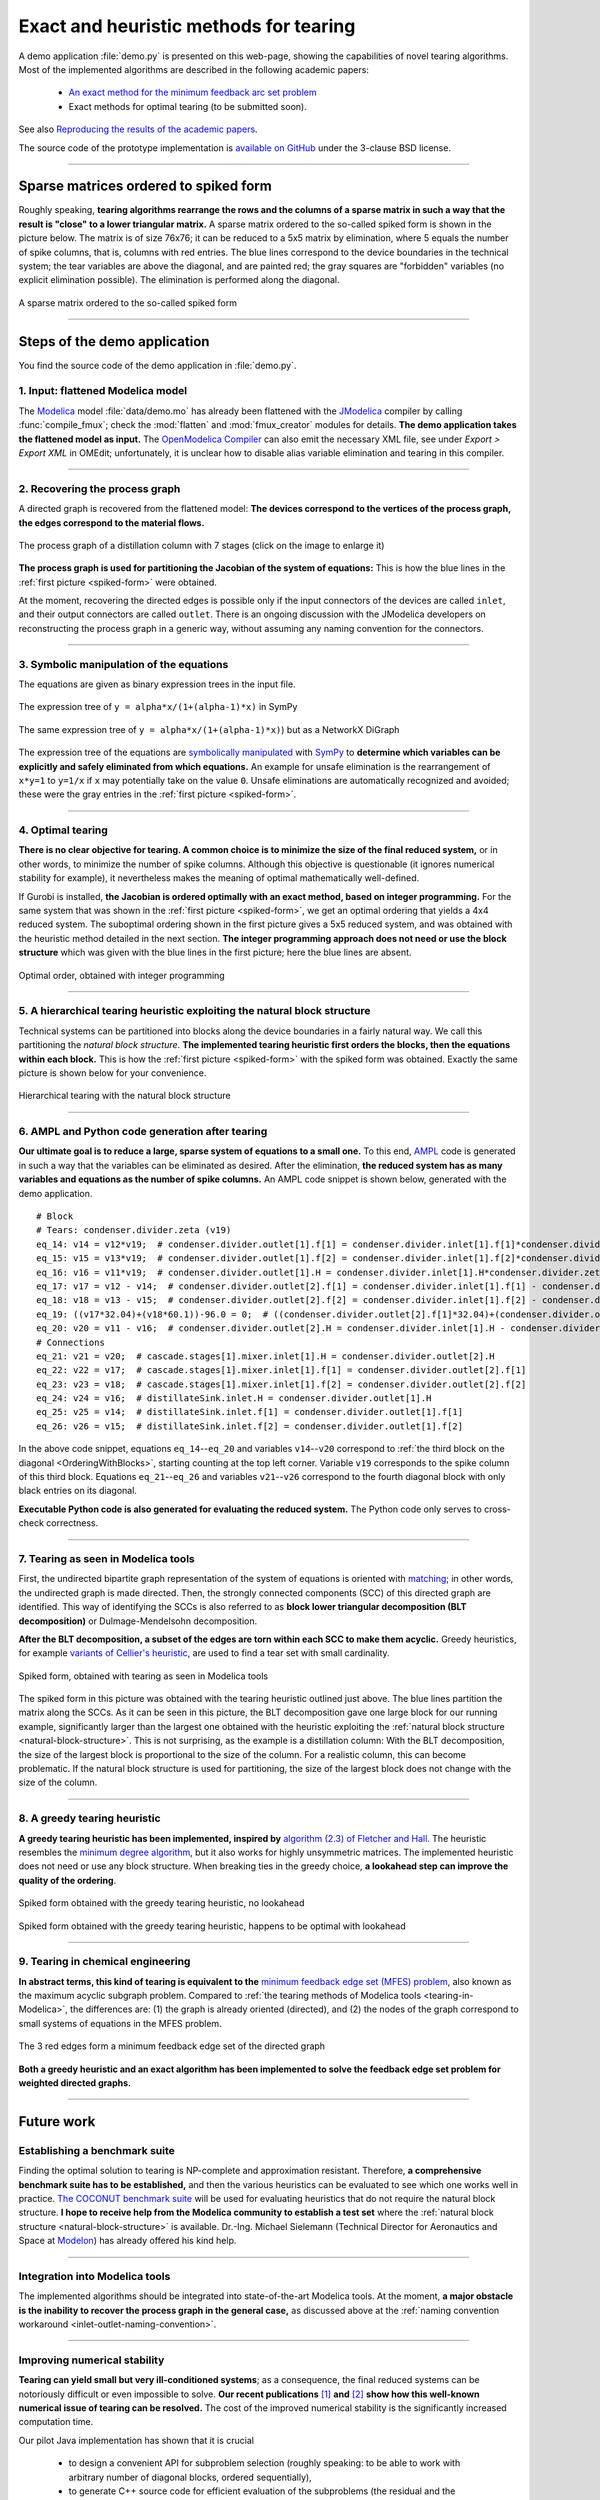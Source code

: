 .. sdopt-tearing documentation master file, created by
   sphinx-quickstart on Sat Feb 28 23:04:04 2015.
   You can adapt this file completely to your liking, but it should at least
   contain the root `toctree` directive.


=======================================
Exact and heuristic methods for tearing
=======================================

A demo application :file:`demo.py` is presented on this web-page, 
showing the capabilities of novel tearing algorithms. Most of the 
implemented algorithms are described in the following academic papers:

  - `An exact method for the minimum feedback arc set problem <http://reliablecomputing.eu/baharev_minimum_feedback_arc_set.pdf>`_
  - Exact methods for optimal tearing (to be submitted soon).

See also `Reproducing the results of the academic papers <https://github.com/baharev/sdopt-tearing#reproducing-the-results-of-the-academic-papers>`_.

The source code of the prototype implementation is 
`available on GitHub <https://github.com/baharev/sdopt-tearing>`_ under the 
3-clause BSD license.

--------------------------------------------------------------------------------

.. _spiked-form:

Sparse matrices ordered to spiked form
======================================

Roughly speaking, **tearing algorithms rearrange the rows and the columns of a 
sparse matrix in such a way that the result is "close" to a lower triangular 
matrix.** A sparse matrix ordered to the so-called spiked form is shown in the 
picture below. The matrix is of size 76x76; it can be reduced to a 5x5 matrix by 
elimination, where 5 equals the number of spike columns, that is, columns with 
red entries. The blue lines correspond to the device boundaries in the 
technical system; the tear variables are above the diagonal, and are painted 
red; the gray squares are "forbidden" variables (no explicit elimination 
possible). The elimination is performed along the diagonal.

.. figure:: ./pics/SpikedForm.png
   :alt: A sparse matrix ordered to the so-called spiked form.
   :align: center
   :scale: 50%
   
   A sparse matrix ordered to the so-called spiked form

--------------------------------------------------------------------------------

Steps of the demo application
=============================

You find the source code of the demo application in :file:`demo.py`.


1. Input: flattened Modelica model
----------------------------------

The `Modelica <https://www.modelica.org/>`_ model :file:`data/demo.mo` has 
already been flattened with the `JModelica <http://www.jmodelica.org/>`_ 
compiler by calling :func:`compile_fmux`; check the :mod:`flatten` and 
:mod:`fmux_creator` modules for details. **The demo application takes the 
flattened model as input.** The `OpenModelica Compiler 
<https://openmodelica.org/openmodelicaworld/tools>`_ can also emit the necessary 
XML file, see under *Export > Export XML* in OMEdit; unfortunately, it is 
unclear how to disable alias variable elimination and tearing in this compiler.

--------------------------------------------------------------------------------

2. Recovering the process graph
-------------------------------

A directed graph is recovered from the flattened model: **The devices 
correspond to the vertices of the process graph, the edges correspond to the 
material flows.**

.. figure:: ./pics/Cascade.png
   :alt: The process graph of a distillation column with 7 stages.
   :align: center
   :scale: 75%

   The process graph of a distillation column with 7 stages (click on the image
   to enlarge it)

**The process graph is used for partitioning the Jacobian of the system of 
equations:** This is how the blue lines in the :ref:`first picture 
<spiked-form>` were obtained.

.. _inlet-outlet-naming-convention:

At the moment, recovering the directed edges is possible only if the input 
connectors of the devices are called ``inlet``, and their output connectors 
are called ``outlet``. There is an ongoing discussion with the JModelica 
developers on reconstructing the process graph in a generic way, without 
assuming any naming convention for the connectors.

--------------------------------------------------------------------------------

3. Symbolic manipulation of the equations
-----------------------------------------

The equations are given as binary expression trees in the input file.

.. figure:: ./pics/SympyTree.svg
   :alt: Example of an expression tree in SymPy.
   :align: center
   :scale: 50%
   
   The expression tree of ``y = alpha*x/(1+(alpha-1)*x)`` in SymPy


.. figure:: ./pics/ExprTree.png
   :alt: Example of an expression tree in NetworkX.
   :align: center
   :scale: 75%
   
   The same expression tree of ``y = alpha*x/(1+(alpha-1)*x)``) 
   but as a NetworkX DiGraph


The expression tree of the equations are `symbolically manipulated 
<http://docs.sympy.org/latest/tutorial/manipulation.html>`_  with `SymPy 
<http://www.sympy.org/>`_ to **determine which variables can be explicitly and 
safely eliminated from which equations.** An example for unsafe elimination is 
the rearrangement of ``x*y=1`` to ``y=1/x`` if ``x`` may potentially take on the 
value ``0``. Unsafe eliminations are automatically recognized and avoided; these 
were the gray entries in the :ref:`first picture <spiked-form>`.

--------------------------------------------------------------------------------

4. Optimal tearing
------------------

**There is no clear objective for tearing. A common choice is to minimize the 
size of the final reduced system,** or in other words, to minimize the number of 
spike columns. Although this objective is questionable (it ignores numerical 
stability for example), it nevertheless makes the meaning of optimal 
mathematically well-defined.

If Gurobi is installed, **the Jacobian is ordered optimally with an exact 
method, based on integer programming.** For the same system that was shown in 
the :ref:`first picture <spiked-form>`, we get an optimal ordering that yields a 
4x4 reduced system. The suboptimal ordering shown in the first picture gives a 
5x5 reduced system, and was obtained with the heuristic method detailed in the 
next section. **The integer programming approach does not need or use the block 
structure** which was given with the blue lines in the first picture; here the 
blue lines are absent.

.. figure:: ./pics/OptimalTearing.png
   :alt: Optimal order, obtained with integer programming.
   :align: center
   :scale: 50%
   
   Optimal order, obtained with integer programming

--------------------------------------------------------------------------------

.. _natural-block-structure:

5. A hierarchical tearing heuristic exploiting the natural block structure
--------------------------------------------------------------------------

Technical systems can be partitioned into blocks along the device boundaries 
in a fairly natural way. We call this partitioning the *natural block 
structure*. **The implemented tearing heuristic first orders the blocks, then 
the equations within each block.** This is how the :ref:`first picture 
<spiked-form>` with the spiked form was obtained. Exactly the same picture is 
shown below for your convenience.

.. _OrderingWithBlocks:

.. figure:: ./pics/SpikedForm.png
   :alt: Hierarchical tearing with the natural block structure.
   :align: center
   :scale: 50%
   
   Hierarchical tearing with the natural block structure

--------------------------------------------------------------------------------

6. AMPL and Python code generation after tearing
------------------------------------------------

**Our ultimate goal is to reduce a large, sparse system of equations to a small
one.** To this end, `AMPL <http://en.wikipedia.org/wiki/AMPL>`_
code is generated in such a way that the variables can be eliminated as 
desired. After the elimination, **the reduced system has as many variables and 
equations as the number of spike columns.** An AMPL code snippet is shown 
below, generated with the demo application. ::

    # Block
    # Tears: condenser.divider.zeta (v19)
    eq_14: v14 = v12*v19;  # condenser.divider.outlet[1].f[1] = condenser.divider.inlet[1].f[1]*condenser.divider.zeta
    eq_15: v15 = v13*v19;  # condenser.divider.outlet[1].f[2] = condenser.divider.inlet[1].f[2]*condenser.divider.zeta
    eq_16: v16 = v11*v19;  # condenser.divider.outlet[1].H = condenser.divider.inlet[1].H*condenser.divider.zeta
    eq_17: v17 = v12 - v14;  # condenser.divider.outlet[2].f[1] = condenser.divider.inlet[1].f[1] - condenser.divider.outlet[1].f[1]
    eq_18: v18 = v13 - v15;  # condenser.divider.outlet[2].f[2] = condenser.divider.inlet[1].f[2] - condenser.divider.outlet[1].f[2]
    eq_19: ((v17*32.04)+(v18*60.1))-96.0 = 0;  # ((condenser.divider.outlet[2].f[1]*32.04)+(condenser.divider.outlet[2].f[2]*60.1))-96.0 = 0
    eq_20: v20 = v11 - v16;  # condenser.divider.outlet[2].H = condenser.divider.inlet[1].H - condenser.divider.outlet[1].H
    # Connections
    eq_21: v21 = v20;  # cascade.stages[1].mixer.inlet[1].H = condenser.divider.outlet[2].H
    eq_22: v22 = v17;  # cascade.stages[1].mixer.inlet[1].f[1] = condenser.divider.outlet[2].f[1]
    eq_23: v23 = v18;  # cascade.stages[1].mixer.inlet[1].f[2] = condenser.divider.outlet[2].f[2]
    eq_24: v24 = v16;  # distillateSink.inlet.H = condenser.divider.outlet[1].H
    eq_25: v25 = v14;  # distillateSink.inlet.f[1] = condenser.divider.outlet[1].f[1]
    eq_26: v26 = v15;  # distillateSink.inlet.f[2] = condenser.divider.outlet[1].f[2]

In the above code snippet, equations ``eq_14``--``eq_20`` and variables 
``v14``--``v20`` correspond to :ref:`the third block on the diagonal 
<OrderingWithBlocks>`, starting counting at the top left corner. Variable 
``v19`` corresponds to the spike column of this third block. Equations 
``eq_21``--``eq_26`` and variables ``v21``--``v26`` correspond to the fourth 
diagonal block with only black entries on its diagonal.

**Executable Python code is also generated for evaluating the reduced system.** 
The Python code only serves to cross-check correctness.

--------------------------------------------------------------------------------

.. _tearing-in-Modelica:

7. Tearing as seen in Modelica tools
------------------------------------

First, the undirected bipartite graph representation of the system of equations 
is oriented with `matching 
<http://en.wikipedia.org/wiki/Matching_%28graph_theory%29>`_; in other words, 
the undirected graph is made directed. Then, the strongly connected components 
(SCC) of this directed graph are identified. This way of identifying the SCCs is 
also referred to as **block lower triangular decomposition (BLT decomposition)** 
or Dulmage-Mendelsohn decomposition. 

**After the BLT decomposition, a subset of the edges are torn within each SCC to 
make them acyclic.** Greedy heuristics, for example `variants of Cellier's 
heuristic <http://dx.doi.org/10.1145/2666202.2666204>`_, are used to find a tear 
set with small cardinality.

.. figure:: ./pics/ClassicTearing.png
   :alt: Spiked form, obtained with tearing as seen in Modelica tools
   :align: center
   :scale: 50%
   
   Spiked form, obtained with tearing as seen in Modelica tools


The spiked form in this picture was obtained with the tearing heuristic outlined 
just above. The blue lines partition the matrix along the SCCs. As it can be 
seen in this picture, the BLT decomposition gave one large block for our running 
example, significantly larger than the largest one obtained with the heuristic 
exploiting the :ref:`natural block structure <natural-block-structure>`. This is 
not surprising, as the example is a distillation column: With the BLT 
decomposition, the size of the largest block is proportional to the size of the 
column. For a realistic column, this can become problematic. If the natural 
block structure is used for partitioning, the size of the largest block does not 
change with the size of the column.

--------------------------------------------------------------------------------


8. A greedy tearing heuristic
-----------------------------

**A greedy tearing heuristic has been implemented, inspired by** `algorithm 
(2.3) of Fletcher and Hall <http://dx.doi.org/10.1007/BF02025533>`_. The 
heuristic resembles the `minimum degree algorithm 
<http://en.wikipedia.org/wiki/Minimum_degree_algorithm>`_, but it also works for 
highly unsymmetric matrices. The implemented heuristic does not need or use any 
block structure. When breaking ties in the greedy choice, **a lookahead step can 
improve the quality of the ordering**.

.. figure:: ./pics/MindegNoLookahead.png
   :alt: Spiked form obtained with the greedy tearing heuristic, no lookahead.
   :align: center
   :scale: 50%
   
   Spiked form obtained with the greedy tearing heuristic, no lookahead


.. figure:: ./pics/MindegWithLookahead.png
   :alt: Spiked form obtained with the greedy tearing heuristic, with lookahead.
   :align: center
   :scale: 50%
   
   Spiked form obtained with the greedy tearing heuristic, happens to be optimal
   with lookahead

--------------------------------------------------------------------------------


9. Tearing in chemical engineering
----------------------------------

..
    When a professional chemical engineering simulator is run in sequential modular 
    (SM) mode, the output of a device is quickly computed from its input with a 
    numerical method specialized for that particular device. However,
    computing the input of a device given its output can be computationally 
    demanding because the specialized method was optimized for the . Therefore, 
    the goal of tearing in this case is to minimize the number of devices for 
    which the input has to be computed from the output.

**In abstract terms, this kind of tearing is equivalent to the** `minimum 
feedback edge set (MFES) problem 
<http://en.wikipedia.org/wiki/Feedback_arc_set>`_, also known as the maximum 
acyclic subgraph problem. Compared to :ref:`the tearing methods of 
Modelica tools <tearing-in-Modelica>`, the differences are: (1) the graph is 
already oriented (directed), and (2) the nodes of the graph correspond to small 
systems of equations in the MFES problem.

.. figure:: ./pics/MFES.png
   :alt: The 3 red edges form a minimum feedback edge set of the directed graph.
   :align: center
   :scale: 50%
   
   The 3 red edges form a minimum feedback edge set of the directed graph

**Both a greedy heuristic and an exact algorithm has been implemented to solve
the feedback edge set problem for weighted directed graphs.**

--------------------------------------------------------------------------------


Future work
===========


Establishing a benchmark suite
------------------------------

Finding the optimal solution to tearing is NP-complete and approximation 
resistant. Therefore, **a comprehensive benchmark suite has to be established,**
and then the various heuristics can be evaluated to see which one works well in 
practice. `The COCONUT benchmark suite 
<http://www.mat.univie.ac.at/~neum/glopt/coconut/Benchmark/Benchmark.html>`_ 
will be used for evaluating heuristics that do not require the natural block 
structure. **I hope to receive help from the Modelica community to establish a 
test set** where the :ref:`natural block structure <natural-block-structure>` is 
available. Dr.-Ing. Michael Sielemann (Technical Director for Aeronautics and 
Space at `Modelon <http://www.modelon.com/>`_) has already offered his kind 
help.

--------------------------------------------------------------------------------


Integration into Modelica tools
-------------------------------

The implemented algorithms should be integrated into state-of-the-art Modelica 
tools. At the moment, **a major obstacle is the inability to recover the process 
graph in the general case,** as discussed above at the 
:ref:`naming convention workaround <inlet-outlet-naming-convention>`.

--------------------------------------------------------------------------------

Improving numerical stability
-----------------------------

**Tearing can yield small but very ill-conditioned systems**; as a consequence, 
the final reduced systems can be notoriously difficult or even impossible to 
solve. **Our recent publications** `[1] <http://dx.doi.org/10.1002/aic.14305>`_ 
**and** `[2] <http://www.mat.univie.ac.at/%7Eneum/ms/maniSol.pdf>`_  **show how 
this well-known numerical issue of tearing can be resolved.** The cost of the 
improved numerical stability is the significantly increased computation time. 

.. _handling-subproblems:

Our pilot Java implementation has shown that it is crucial
    
  - to design a convenient API for subproblem selection (roughly speaking: 
    to be able to work with arbitrary number of diagonal blocks, ordered
    sequentially), 
    
  - to generate C++ source code for efficient evaluation of the subproblems
    (the residual and the Jacobian of the blocks),
    
  - that the generated source code works with user-defined data types.

The next item on the agenda is to create a Python prototype implementation that 
meets all these requirements.

--------------------------------------------------------------------------------

Source code generation for reverse mode automatic differentiation
-----------------------------------------------------------------

The Jacobian is required when solving the subproblems with a solver like `IPOPT 
<https://projects.coin-or.org/Ipopt>`_.
**Generating C++ source code for evaluating the Jacobian of the subproblems is 
certainly not the main difficulty here:** The primary challenge is to design an 
API that makes it easy to work with subproblems, and that makes the interfacing 
with various solvers only moderately painful.

**I am not aware of any** `automatic 
differentiation <http://en.wikipedia.org/wiki/Automatic_differentiation>`_ 
**package that would fulfill the requirements** :ref:`listed above 
<handling-subproblems>`, so I have set out to write my own. The diagonal blocks 
of the Jacobian will be obtained with reverse mode automatic differentiation. 
For example, for the expression ::

    exp(3*x+2*y)+4*z 

the following Python code is generated (hand-edited to improve readability) ::

    # f = exp(3*x+2*y)+z
    # Forward sweep
    t1 = 3.0*x + 2.0*y
    t2 = exp(t1)
    f = 4.0*z + t2 - 1.0
    # Backward sweep
    u0 = 1.0
    u1 = 4.0 * u0  # df/dz = 4
    u2 = u0
    u3 = t2 * u2
    u4 = 3.0 * u3  # df/dx = 3*exp(3*x+2*y)
    u5 = 2.0 * u3  # df/dy = 2*exp(3*x+2*y)

**This code is already automatically generated today** with 
the sibling package `SDOPT <https://sdopt.readthedocs.org>`_.

The templated C++ version of this code will greatly benefit from code 
optimization performed by the C++ compiler, especially from `constant folding 
and constant propagation <http://en.wikipedia.org/wiki/Constant_folding>`_. 
I expect the generated assembly code to be as good as hand-written.

--------------------------------------------------------------------------------

..
    .. toctree::
    :maxdepth: 2



Indices and tables
==================

* :ref:`genindex`
* :ref:`modindex`
* :ref:`search`

